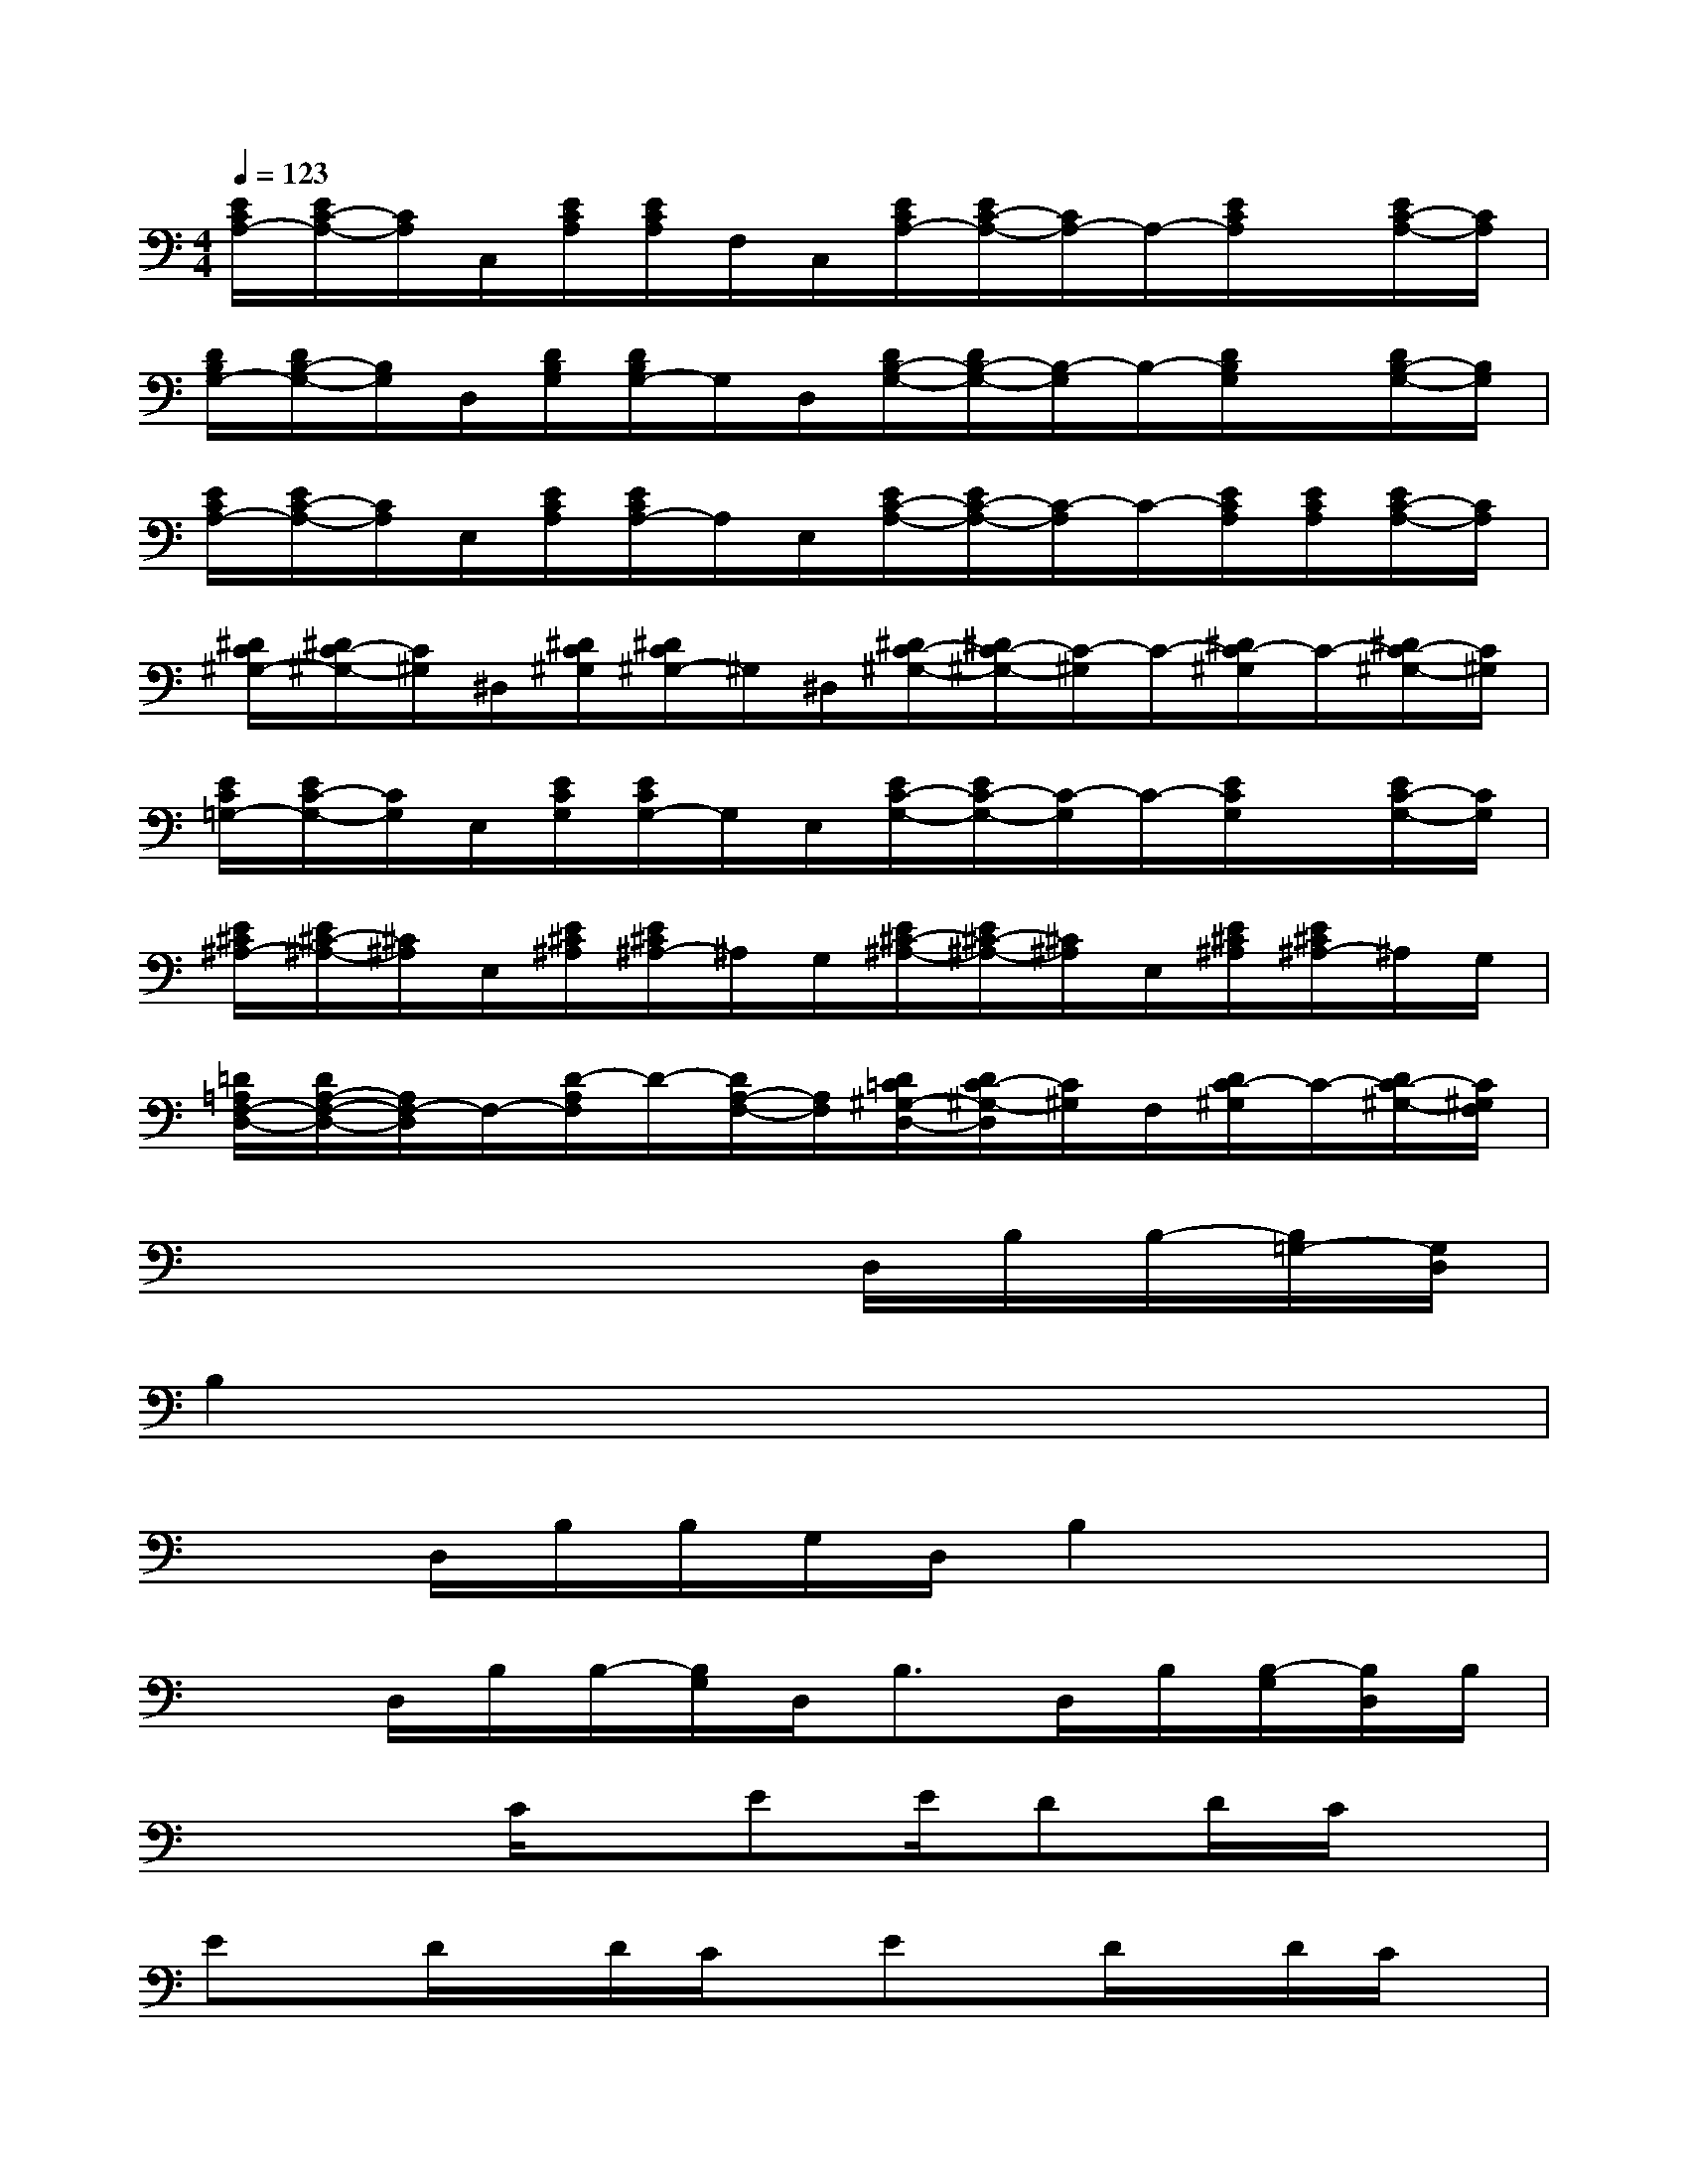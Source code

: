 X:1
T:
M:4/4
L:1/8
Q:1/4=123
K:C%0sharps
V:1
[E/2C/2A,/2-][E/2C/2-A,/2-][C/2A,/2]C,/2[E/2C/2A,/2][E/2C/2A,/2]F,/2C,/2[E/2C/2A,/2-][E/2C/2-A,/2-][C/2A,/2-]A,/2-[E/2C/2A,/2]x/2[E/2C/2-A,/2-][C/2A,/2]|
[D/2B,/2G,/2-][D/2B,/2-G,/2-][B,/2G,/2]D,/2[D/2B,/2G,/2][D/2B,/2G,/2-]G,/2D,/2[D/2B,/2-G,/2-][D/2B,/2-G,/2-][B,/2-G,/2]B,/2-[D/2B,/2G,/2]x/2[D/2B,/2-G,/2-][B,/2G,/2]|
[E/2C/2A,/2-][E/2C/2-A,/2-][C/2A,/2]E,/2[E/2C/2A,/2][E/2C/2A,/2-]A,/2E,/2[E/2C/2-A,/2-][E/2C/2-A,/2-][C/2-A,/2]C/2-[E/2C/2A,/2][E/2C/2A,/2][E/2C/2-A,/2-][C/2A,/2]|
[^D/2C/2^G,/2-][^D/2C/2-^G,/2-][C/2^G,/2]^D,/2[^D/2C/2^G,/2][^D/2C/2^G,/2-]^G,/2^D,/2[^D/2C/2-^G,/2-][^D/2C/2-^G,/2-][C/2-^G,/2]C/2-[^D/2C/2-^G,/2]C/2-[^D/2C/2-^G,/2-][C/2^G,/2]|
[E/2C/2=G,/2-][E/2C/2-G,/2-][C/2G,/2]E,/2[E/2C/2G,/2][E/2C/2G,/2-]G,/2E,/2[E/2C/2-G,/2-][E/2C/2-G,/2-][C/2-G,/2]C/2-[E/2C/2G,/2]x/2[E/2C/2-G,/2-][C/2G,/2]|
[E/2^C/2^A,/2-][E/2^C/2-^A,/2-][^C/2^A,/2]E,/2[E/2^C/2^A,/2][E/2^C/2^A,/2-]^A,/2G,/2[E/2^C/2-^A,/2-][E/2^C/2-^A,/2-][^C/2^A,/2]E,/2[E/2^C/2^A,/2][E/2^C/2^A,/2-]^A,/2G,/2|
[=D/2=A,/2F,/2-D,/2-][D/2A,/2-F,/2-D,/2-][A,/2F,/2-D,/2]F,/2-[D/2-A,/2F,/2]D/2-[D/2A,/2-F,/2-][A,/2F,/2][D/2=C/2^G,/2-D,/2-][D/2C/2-^G,/2-D,/2][C/2^G,/2]F,/2[D/2C/2-^G,/2]C/2-[D/2C/2-^G,/2-][C/2^G,/2F,/2]|
x4x3/2D,/2B,/2B,/2-[B,/2=G,/2-][G,/2D,/2]|
B,2x6|
x3/2D,/2B,/2B,/2G,/2D,/2B,2x2|
x3/2D,/2B,/2B,/2-[B,/2G,/2]D,<B,D,/2B,/2[B,/2-G,/2][B,/2D,/2]B,/2|
x3C/2x/2EE/2DD/2C/2x/2|
Ex/2D/2x/2D/2C/2x/2Ex/2D/2x/2D/2C/2x/2|
E2-E/2x/2C/2x/2E3/2D/2x/2D/2C/2x/2|
E3/2D/2x/2D/2C/2x/2(3E2D2C2|
G,3/2x/2E/2E/2(3D2E2D2C/2x/2